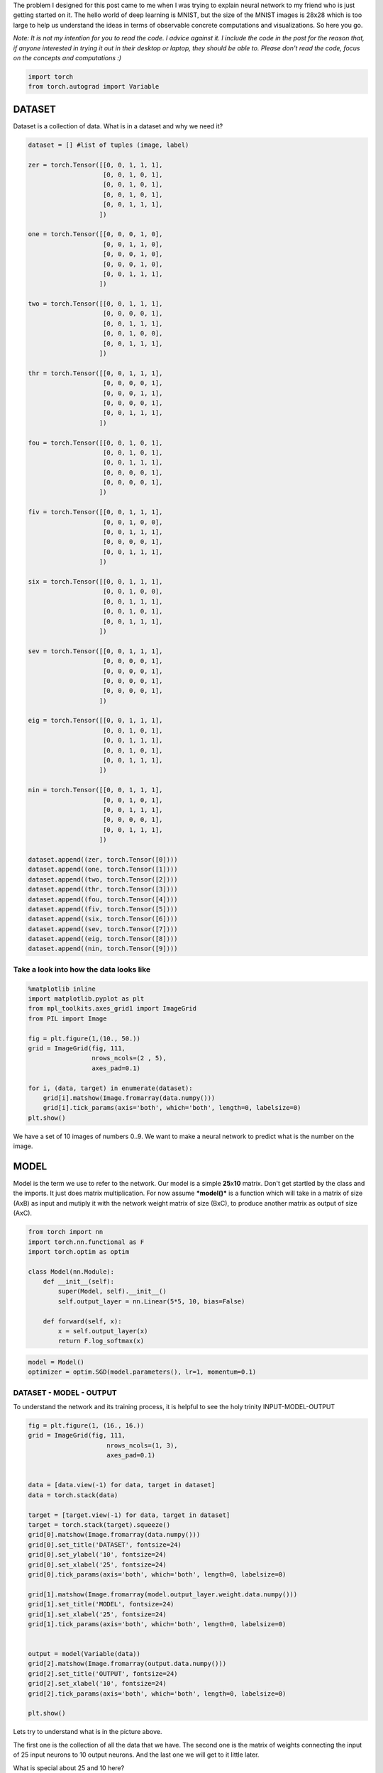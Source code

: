 .. title: VanangamudiMNIST
.. slug: vanangamudimnist
.. date: 2017-04-27 23:00:00 UTC-03:00
.. tags: deep learning, intro, mnist, draft
.. description:
.. category: neural networks
.. section: neural networks

The problem I designed for this post came to me when I was trying to
explain neural network to my friend who is just getting started on it.
The hello world of deep learning is MNIST, but the size of the MNIST
images is 28x28 which is too large to help us understand the ideas in
terms of observable concrete computations and visualizations. So here
you go.

*Note: It is not my intention for you to read the code. I advice against
it. I include the code in the post for the reason that, if anyone
interested in trying it out in their desktop or laptop, they should be
able to. Please don't read the code, focus on the concepts and
computations :)*

.. code:: python3

    import torch
    from torch.autograd import Variable

DATASET
-------

Dataset is a collection of data. What is in a dataset and why we need
it?

.. code:: python3

    dataset = [] #list of tuples (image, label)
    
    zer = torch.Tensor([[0, 0, 1, 1, 1],
                        [0, 0, 1, 0, 1],
                        [0, 0, 1, 0, 1],
                        [0, 0, 1, 0, 1],
                        [0, 0, 1, 1, 1],
                       ])
    
    one = torch.Tensor([[0, 0, 0, 1, 0],
                        [0, 0, 1, 1, 0],
                        [0, 0, 0, 1, 0],
                        [0, 0, 0, 1, 0],
                        [0, 0, 1, 1, 1],
                       ])
    
    two = torch.Tensor([[0, 0, 1, 1, 1],
                        [0, 0, 0, 0, 1],
                        [0, 0, 1, 1, 1],
                        [0, 0, 1, 0, 0],
                        [0, 0, 1, 1, 1],
                       ])
    
    thr = torch.Tensor([[0, 0, 1, 1, 1],
                        [0, 0, 0, 0, 1],
                        [0, 0, 0, 1, 1],
                        [0, 0, 0, 0, 1],
                        [0, 0, 1, 1, 1],
                       ])
    
    fou = torch.Tensor([[0, 0, 1, 0, 1],
                        [0, 0, 1, 0, 1],
                        [0, 0, 1, 1, 1],
                        [0, 0, 0, 0, 1],
                        [0, 0, 0, 0, 1],
                       ])
    
    fiv = torch.Tensor([[0, 0, 1, 1, 1],
                        [0, 0, 1, 0, 0],
                        [0, 0, 1, 1, 1],
                        [0, 0, 0, 0, 1],
                        [0, 0, 1, 1, 1],
                       ])
    
    six = torch.Tensor([[0, 0, 1, 1, 1],
                        [0, 0, 1, 0, 0],
                        [0, 0, 1, 1, 1],
                        [0, 0, 1, 0, 1],
                        [0, 0, 1, 1, 1],
                       ])
    
    sev = torch.Tensor([[0, 0, 1, 1, 1],
                        [0, 0, 0, 0, 1],
                        [0, 0, 0, 0, 1],
                        [0, 0, 0, 0, 1],
                        [0, 0, 0, 0, 1],
                       ])
    
    eig = torch.Tensor([[0, 0, 1, 1, 1],
                        [0, 0, 1, 0, 1],
                        [0, 0, 1, 1, 1],
                        [0, 0, 1, 0, 1],
                        [0, 0, 1, 1, 1],
                       ])
    
    nin = torch.Tensor([[0, 0, 1, 1, 1],
                        [0, 0, 1, 0, 1],
                        [0, 0, 1, 1, 1],
                        [0, 0, 0, 0, 1],
                        [0, 0, 1, 1, 1],
                       ])
    
    dataset.append((zer, torch.Tensor([0])))
    dataset.append((one, torch.Tensor([1])))
    dataset.append((two, torch.Tensor([2])))
    dataset.append((thr, torch.Tensor([3])))
    dataset.append((fou, torch.Tensor([4])))
    dataset.append((fiv, torch.Tensor([5])))
    dataset.append((six, torch.Tensor([6])))
    dataset.append((sev, torch.Tensor([7])))
    dataset.append((eig, torch.Tensor([8])))
    dataset.append((nin, torch.Tensor([9])))
    


Take a look into how the data looks like
~~~~~~~~~~~~~~~~~~~~~~~~~~~~~~~~~~~~~~~~

.. code:: python3

    %matplotlib inline
    import matplotlib.pyplot as plt
    from mpl_toolkits.axes_grid1 import ImageGrid
    from PIL import Image
    
    fig = plt.figure(1,(10., 50.))
    grid = ImageGrid(fig, 111,
                     nrows_ncols=(2 , 5),
                     axes_pad=0.1)
    
    for i, (data, target) in enumerate(dataset):
        grid[i].matshow(Image.fromarray(data.numpy()))
        grid[i].tick_params(axis='both', which='both', length=0, labelsize=0)
    plt.show()



.. image:: /images/vanangamudimnist/output_5_0.png


We have a set of 10 images of numbers 0..9. We want to make a neural
network to predict what is the number on the image.

MODEL
-----

Model is the term we use to refer to the network. Our model is a simple
**25**\ x\ **10** matrix. Don't get startled by the class and the
imports. It just does matrix multiplication. For now assume
***model()*** is a function which will take in a matrix of size (AxB) as
input and mutiply it with the network weight matrix of size (BxC), to
produce another matrix as output of size (AxC).

.. code:: python3

    from torch import nn
    import torch.nn.functional as F
    import torch.optim as optim
    
    class Model(nn.Module):
        def __init__(self):
            super(Model, self).__init__()
            self.output_layer = nn.Linear(5*5, 10, bias=False)
    
        def forward(self, x):
            x = self.output_layer(x)
            return F.log_softmax(x)
        

.. code:: python3

    model = Model()
    optimizer = optim.SGD(model.parameters(), lr=1, momentum=0.1)

DATASET - MODEL - OUTPUT
~~~~~~~~~~~~~~~~~~~~~~~~

To understand the network and its training process, it is helpful to see
the holy trinity INPUT-MODEL-OUTPUT

.. code:: python3

    fig = plt.figure(1, (16., 16.))
    grid = ImageGrid(fig, 111,
                         nrows_ncols=(1, 3),
                         axes_pad=0.1)
    
    
    data = [data.view(-1) for data, target in dataset]
    data = torch.stack(data)
    
    target = [target.view(-1) for data, target in dataset]
    target = torch.stack(target).squeeze()
    grid[0].matshow(Image.fromarray(data.numpy()))
    grid[0].set_title('DATASET', fontsize=24)
    grid[0].set_ylabel('10', fontsize=24)
    grid[0].set_xlabel('25', fontsize=24)
    grid[0].tick_params(axis='both', which='both', length=0, labelsize=0)
    
    grid[1].matshow(Image.fromarray(model.output_layer.weight.data.numpy()))
    grid[1].set_title('MODEL', fontsize=24)
    grid[1].set_xlabel('25', fontsize=24)
    grid[1].tick_params(axis='both', which='both', length=0, labelsize=0)
    
    
    output = model(Variable(data))
    grid[2].matshow(Image.fromarray(output.data.numpy()))
    grid[2].set_title('OUTPUT', fontsize=24)
    grid[2].set_xlabel('10', fontsize=24)
    grid[2].tick_params(axis='both', which='both', length=0, labelsize=0)
    
    plt.show()



.. image:: /images/vanangamudimnist/output_11_0.png


Lets try to understand what is in the picture above.

The first one is the collection of all the data that we have. The second
one is the matrix of weights connecting the input of 25 input neurons to
10 output neurons. And the last one we will get to it little later.

What is special about 25 and 10 here?
                                     

Nothing. Our dataset is a set of images of numbers each having a size of
5x5 ==> 25. And we have how many different numbers a hand? 0,1,2...9 ==>
10 numbers or 10 different classes of output(this will become clear in
the next post)

What is that weird picture on the left, having weird

- zero in the  top-left,
- and three on the bottom-right
- and some messed up fours and eights in the middle.

Let get to it. Look the picture below.

.. code:: python3

    fig = plt.figure(1,(12., 12.))
    grid = ImageGrid(fig, 111,
                     nrows_ncols=(2 , 5),
                     axes_pad=0.1)
    
    for i, (d, t) in enumerate(dataset):
        grid[i].matshow(Image.fromarray(d.numpy()))
        grid[i].tick_params(axis='both', which='both', length=0, labelsize=0)
        
    plt.show()
    
    fig = plt.figure(1, (100., 10.))
    grid = ImageGrid(fig, 111,
                         nrows_ncols=(len(dataset), 1),
                         axes_pad=0.1)
    
    
    data = [data.view(1, -1) for data, target in dataset]
    
    for i, d in enumerate(data):
        grid[i].matshow(Image.fromarray(d.numpy()))
        grid[i].set_ylabel('{}'.format(i), fontsize=36)
        grid[i].tick_params(axis='both', which='both', length=0, labelsize=0)



.. image:: /images/vanangamudimnist/output_13_0.png



.. image:: /images/vanangamudimnist/output_13_1.png


Voila!! We have just arranged the image matrix into a vector. TODO why?

This is important to remember, **a simple neural network looks at the
input and try to figure out which class does this input belong to**

In our case inputs are the images of numbers, and outputs are how
similar are the classes to the input. The output neuron with highest
value is closer(very similar) to the input and the output neuron with
least value is very NOT similar to the input. **The inputs are real
valued - it can take any numerical value but the output is discrete, a
whole number corresponding to index of the neuron with largest numerical
value.** Also note that output of the network does not mean output of
neurons.

For example after training, if we feed the image of number 3, the output
neurons corresponding to 3, 8, 9 and probably 7 will have larger values
and the output neurons corresponding to 1 and 6 will have the least
value. Don't worry if you don't understand why, it will become clearer
as we go on.

How many correct predictions without any training
~~~~~~~~~~~~~~~~~~~~~~~~~~~~~~~~~~~~~~~~~~~~~~~~~

Too much theory, lets get our hands dirty. Let see how many numbers did
our model predicted correctly.

.. code:: python3

    # Remember that output = model(Variable(data))
    pred = output.data.max(1)[1].squeeze()    
    print(pred.size(), target.size())
    correct = pred.eq(target.long()).sum()
    print('correct: {}/{}'.format(correct, len(dataset)))


.. parsed-literal::

    torch.Size([10]) torch.Size([10])
    correct: 1/10


(N)ONE out of TEN
~~~~~~~~~~~~~~~~~

That is right it predicted none out of ten. We feeded our network with
all of our data and asked it to figure what is the number that is in the
image. Remember what we learned earlier about output neurons. The neural
network tell us which number is present in the image by lighting up that
corresponding neuron. Lets say if gave 6, the network will light up the
6th neuron will be the brightest, i.e the 6th neurons value will be the
highest compared to all other neurons.

But our network above lit up wrong bulbs, for all the output. None out
of ten. But why? Isn't neural network are supposed to smarter? Well yes
and no. That is the difference between traditional image processing
algorithms and neural networks.

Wait, let me tell you a story, that I heard. During the second world
war, there were skilled flight spotter. Their job was to spot and report
if any air craft was approaching. As the war got intense, there was need
for more spotters and there were lot of volunteers even from schools and
colleges but there was very little time to train them. So the skilled
spotters, listed out a set of things to look for in the enemy flights
and asked the new volunteers to memorize them as part of the training.
But the volunteers never got good at spotting. Ooosh, we will continue
the story later, lets get back to the point.

In classical image processing systems, we humans think, think and think
and think a lot more and come up a set of rules or instructions, just
like those skilled spotters. We give those instructions to the system,
to make it understand how to process the images to extract
information(called features - things to look for in the enemy flight)
from them, and then use that information to make further decisions, such
predicting what number is in the image. We feed that system with
knowledge first before asking it to do anything for us.

But did we feed any knowledge to network? We just told it the input size
is 25 and output size is 10. How can you expect someone to guess what is
in your hand, by just telling them its size. That is rude of you. Shame
on you. Okay okay. How do we make the system more knowledgable about the
input? Training. The holy grail of deep learning.

What is training?
~~~~~~~~~~~~~~~~~

We know that the knowledge of the neural network is in the weights of
the connections - represented as matrix above. We also know that by
multiplying this matrix by an input image vector we will get an output
which is a set of scores that describes, how similar the input is to the
output neurons.

Imagine giving random values to the weights and feed the network with
our data and see whether it predicts all our numbers correctly. If it
did, fine and dandy, but if not give random values to the weights again
and repeat the process until our network predicts all the numbers
correctly. That is training in most simple form.

But think about how long will it take to find such random magical values
for every weight in the network to make it work as expected. We don't
know that for sure. right? You wanna continue the story. don't you?
Alright.

The skilled people tried as much as they can to identify the
distinguishing features of the home and enemy air crafts and tried to
make the volunteers understand them. It never worked. Then they changes
the strategy. They put them on the job and made them learn themselves.
i.e every skilled spotter will have ten volunteers and whenever an
aircraft is seen, the volunteers will shout the kind of the plane, say
'german'. Then the skilled one, will reveal the correct answer. This
technique was extrememly sucessful, a spotter sent in an emergency
message not only identifying it as a German aircraft, but also the
correct make and
model..\ `more <http://www.colebrookhistoricalsociety.org/PDF%20Images/Air%20Spotters%20of%20WWII.pdf>`__

Hey, why don't we try the same with our network? Lets feed the images
into it and shout the answer into its tiny little output neurons so that
it can update its weights by itself. Now I know you're asking how can we
expect, a dumb network which cannot even predict a number in an image to
train itself? Well that is where it gets interesting. We can't.
Backpropgation to the rescue. It is the algorithm to update the weights
of the network on our behalf.

It looks at how difference between output of network and desired output,
changes with respect to the weights, and then it modifies the weights
based on it. [2]

So now you understand why it predicted none out of ten correctly.

.. code:: python3

    import sys
    def test_and_print(model, dataset, title='', plot=True):
          
        data = [data.view(-1) for data, target in dataset]
        data = torch.stack(data).squeeze()
    
        target = [target.view(-1) for data, target in dataset]
        target = torch.stack(target).squeeze()
        output = model(Variable(data))
            
        loss = F.nll_loss(output, Variable(target.long()))
        
        dataset_img = Image.fromarray(data.numpy())
        model_img   = Image.fromarray(model.output_layer.weight.data.numpy())
        output_img  = Image.fromarray(output.data.numpy())
        
        pred = output.data.max(1)[1] 
        correct = pred.eq(target.long()).sum()
    
        print('correct: {}/{}, loss:{}'.format(correct, len(dataset), loss.data[0]))
        sys.stdout.flush()
    
        if plot:
            fig = plt.figure(1,(16., 16.))
            grid = ImageGrid(fig, 111,
                             nrows_ncols=(1 , 3),
                             axes_pad=0.1)
    
            grid[0].matshow(dataset_img)
            grid[0].set_title('DATASET', fontsize=24)
            grid[0].tick_params(axis='both', which='both', length=0, labelsize=0)
            grid[0].set_ylabel('10', fontsize=24)
            grid[0].set_xlabel('25', fontsize=24)
    
            grid[1].matshow(model_img)
            grid[1].set_title('MODEL', fontsize=24)
            grid[1].tick_params(axis='both', which='both', length=0, labelsize=0)
            grid[1].set_xlabel('25', fontsize=24)
            
            grid[2].matshow(output_img)
            grid[2].set_title('OUTPUT', fontsize=24)
            grid[2].tick_params(axis='both', which='both', length=0, labelsize=0)
            grid[2].set_xlabel('10', fontsize=24)
            
            plt.show()    
            
            
        return dataset_img, model_img, output_img 

Lets take a closer look at DATASET - MODEL - OUTPUT
~~~~~~~~~~~~~~~~~~~~~~~~~~~~~~~~~~~~~~~~~~~~~~~~~~~

and understand what those colors mean.[1]

.. code:: python3

    import numpy
    fig = plt.figure(1, (80., 80.))
    grid = ImageGrid(fig, 111,
                         nrows_ncols=(1, 3),
                         axes_pad=0.5)
    
    
    data = [data.view(-1) for data, target in dataset]
    data = torch.stack(data)
    
    target = [target.view(-1) for data, target in dataset]
    target = torch.stack(target)
    
    grid[0].matshow(Image.fromarray(data.numpy()))
    grid[0].set_title('DATASET', fontsize=144)
    grid[0].tick_params(axis='both', which='both', length=0, labelsize=0)
    grid[0].set_ylabel('10', fontsize=144)
    grid[0].set_xlabel('25', fontsize=144)
    for (x,y), val in numpy.ndenumerate(data.numpy()):
         grid[0].text(y, x, '{:d}'.format(int(val)), ha='center', va='center', fontsize=24,
                bbox=dict(boxstyle='round', facecolor='white', edgecolor='white'))
    
            
    grid[1].matshow(Image.fromarray(model.output_layer.weight.data.numpy()))
    grid[1].set_title('MODEL', fontsize=144)
    grid[1].tick_params(axis='both', which='both', length=0, labelsize=0)
    grid[1].set_xlabel('25', fontsize=144)
    for (x,y), val in numpy.ndenumerate(model.output_layer.weight.data.numpy()):
         grid[1].text(y, x, '{:0.04f}'.format(val), ha='center', va='center',fontsize=16,
                bbox=dict(boxstyle='round', facecolor='white', edgecolor='white'))
    
    output = model(Variable(data))
    grid[2].matshow(Image.fromarray(output.data.numpy()))
    grid[2].set_title('OUTPUT', fontsize=144)
    grid[2].tick_params(axis='both', which='both', length=0, labelsize=0)
    grid[2].set_xlabel('10', fontsize=144)
    
    for (x,y), val in numpy.ndenumerate(output.data.numpy()):
         grid[2].text(y, x, '{:0.04f}'.format(val), ha='center', va='center',fontsize=16,
                bbox=dict(boxstyle='round', facecolor='white', edgecolor='white'))
    
    
    plt.show()



.. image:: /images/vanangamudimnist/output_20_0.png


If you zoom in the picture you will see numbers corresponding to the
colors - violet means the lowest value, and yellow is the highest
values. i.e violet does not mean 0 and yellow does not mean 1 as you
might think from the dataset image.

WHAT DOES EACH ROW MEAN?
~~~~~~~~~~~~~~~~~~~~~~~~

DATASET
~~~~~~~

numbers, each row is a number. first one is 0 second one is 1 and so on.

MODEL
~~~~~
weights corresponding to pixels in the image for a number.
first row is for 0 and last one is for 9.

OUTPUT
~~~~~~
scores of similarity. how similar the input image to all output
numbers. First row contains scores of 0, how similar it is to all other
numbers first square in the first row is how simlilar 0 is to 0, second
square similar it is to 1. Now the scores are not only incorrect but
stupid. This will become better and clear as we train the network. Lets
take look at the DATASET-MODEL-OUTPUT trinity once again before training

Take look at the following. It shows a single row from the output image.
Go on pick the darkest square in the output above. Which row has the
darkeset one?, it seems like the row corresponding to number 4, i.e
*data[4]* the least value from that row is **-3.0710**

.. code:: python3

    print(model(Variable(data[4].view(1, -1))))


.. parsed-literal::

    Variable containing:
    -2.2242 -2.0100 -2.4086 -2.2264 -2.3357 -1.9604 -2.5856 -3.0710 -2.0782 -2.5825
    [torch.FloatTensor of size 1x10]
    

Similarly the brightest yellow is in the row corresonding to number 1
whose value is **-1.9198** you can see below. The reason I am stressing
about this fact is, this is will influence how we interpret the
following images.

.. code:: python3

    print(model(Variable(data[1].view(1, -1))))


.. parsed-literal::

    Variable containing:
    -2.9334 -2.5239 -1.9198 -2.3306 -2.3984 -2.1636 -2.2579 -2.3235 -2.1503 -2.3224
    [torch.FloatTensor of size 1x10]
    


.. code:: python3

    import numpy
    def plot_with_values(model, dataset, title=''):
        fig = plt.figure(1, (80., 80.))
        grid = ImageGrid(fig, 111,
                             nrows_ncols=(1, 3),
                             axes_pad=0.5)
    
    
        data = [data.view(-1) for data, target in dataset]
        data = torch.stack(data)
    
        target = [target.view(-1) for data, target in dataset]
        target = torch.stack(target)
    
        plot_data = [data, model.output_layer.weight.data, model(Variable(data)).data]
        for i, tobeplotted in enumerate(plot_data):
            grid[i].matshow(Image.fromarray(tobeplotted.numpy()))
            grid[i].tick_params(axis='both', which='both', length=0, labelsize=0)
            for (x,y), val in numpy.ndenumerate(tobeplotted.numpy()):
                if i == 0: spec = '{:d}';  val = int(val)
                else: spec = '{:0.2f}'
                grid[i].text(y, x, spec.format(val), ha='center', va='center', fontsize=16,
                    bbox=dict(boxstyle='round', facecolor='white', edgecolor='white'))
            
        grid[0].set_title('DATASET', fontsize=144)
        grid[0].set_ylabel('10', fontsize=144)
        grid[0].set_xlabel('25', fontsize=144)
    
        grid[1].set_title('MODEL', fontsize=144)
        grid[1].set_xlabel('25', fontsize=144)
    
        grid[2].set_title('OUTPUT', fontsize=144)
        grid[2].set_xlabel('25', fontsize=144)
    
        plt.show()



Before Training
~~~~~~~~~~~~~~~

.. code:: python3

    test_and_print(model, dataset, 'sama')
    plot_with_values(model, dataset)


.. parsed-literal::

    correct: 1/10, loss:2.4236292839050293



.. image:: /images/vanangamudimnist/output_28_1.png



.. image:: /images/vanangamudimnist/output_28_2.png


Training
--------

Train for a single epoch
~~~~~~~~~~~~~~~~~~~~~~~~

Training for a single epoch means run over all the ten images we have
now.

.. code:: python3

    def train(model, optim, dataset):
        model.train()
        avg_loss = 0
        for i, (data, target) in enumerate(dataset):
            data = data.view(1, -1)
            data, target = Variable(data), Variable(target.long())
            optimizer.zero_grad()
            output = model(data)
    
            loss = F.nll_loss(output, target)
            loss.backward()
            optimizer.step()
            avg_loss += loss.data[0]
            
        return avg_loss/len(dataset)

Train the model once and see how it works
~~~~~~~~~~~~~~~~~~~~~~~~~~~~~~~~~~~~~~~~~

.. code:: python3

    train(model, optimizer, dataset)




.. parsed-literal::

    7.596218156814575



.. code:: python3

    test_and_print(model, dataset)
    plot_with_values(model, dataset)


.. parsed-literal::

    correct: 2/10, loss:5.988691329956055



.. image:: /images/vanangamudimnist/output_34_1.png



.. image:: /images/vanangamudimnist/output_34_2.png


train once again
~~~~~~~~~~~~~~~~

.. code:: python3

    train(model, optimizer, dataset)




.. parsed-literal::

    6.19214208945632



.. code:: python3

    test_and_print(model, dataset)
    plot_with_values(model, dataset)


.. parsed-literal::

    correct: 2/10, loss:5.175973892211914



.. image:: /images/vanangamudimnist/output_37_1.png



.. image:: /images/vanangamudimnist/output_37_2.png


As you can see the diagonal of the output matrix is getting brighter and
brighter.

That is what we want right? For each number, say for number 0. the first
square in first row should be the brightest one. 1. the second square in
second row should be the brightest one 2. the third square in third row
should be the brightest one and so on.

Lets see the numbers directly.

Train over multiple epochs
~~~~~~~~~~~~~~~~~~~~~~~~~~

means run over the all the samples multiple times.

.. code:: python3

    def train_epochs(epochs, model, optim, dataset, print_every=10):
        snaps = []
        for epoch in range(epochs+1):
            avg_loss = train(model, optim, dataset)
            if not epoch % print_every:
                print('\n\n========================================================')
                print('epoch: {}, loss:{}'.format(epoch, avg_loss/len(dataset)/10))
                snaps.append(test_and_print(model, dataset, 'epoch:{}'.format(epoch)))
                
        return snaps

.. code:: python3

    model = Model()
    optimizer = optim.SGD(model.parameters(), lr=0.1, momentum=0.1)

Lets train for 100 epochs and see how the model evolves. We see that in
the output image, the diagonal get brigher and brighter and some other
pixels getting darker and darker. It appears to be smoothing over time.
Also see that after just 10 epochs the network predicts 9/10 correctly
and then after 20 epochs it mastered the task, predicting 10/10 all the
time. But we already know that is what we want and we know why. Lets
focus on the model now, because that is where the secret lies.

.. code:: python3

    snaps = train_epochs(20, model, optimizer, dataset, print_every=2)


.. parsed-literal::

    
    
    ========================================================
    epoch: 0, loss:0.027155441761016846
    correct: 3/10, loss:2.128438949584961



.. image:: /images/vanangamudimnist/output_43_1.png


.. parsed-literal::

    
    
    ========================================================
    epoch: 2, loss:0.023229331612586973
    correct: 5/10, loss:1.8037703037261963



.. image:: /images/vanangamudimnist/output_43_3.png


.. parsed-literal::

    
    
    ========================================================
    epoch: 4, loss:0.01998117029666901
    correct: 6/10, loss:1.533529281616211



.. image:: /images/vanangamudimnist/output_43_5.png


.. parsed-literal::

    
    
    ========================================================
    epoch: 6, loss:0.01730852520465851
    correct: 8/10, loss:1.3195956945419312



.. image:: /images/vanangamudimnist/output_43_7.png


.. parsed-literal::

    
    
    ========================================================
    epoch: 8, loss:0.015147660285234451
    correct: 9/10, loss:1.150416612625122



.. image:: /images/vanangamudimnist/output_43_9.png


.. parsed-literal::

    
    
    ========================================================
    epoch: 10, loss:0.013388317018747329
    correct: 9/10, loss:1.0151952505111694



.. image:: /images/vanangamudimnist/output_43_11.png


.. parsed-literal::

    
    
    ========================================================
    epoch: 12, loss:0.011944577842950822
    correct: 10/10, loss:0.9058278799057007



.. image:: /images/vanangamudimnist/output_43_13.png


.. parsed-literal::

    
    
    ========================================================
    epoch: 14, loss:0.010749261453747749
    correct: 10/10, loss:0.8161996006965637



.. image:: /images/vanangamudimnist/output_43_15.png


.. parsed-literal::

    
    
    ========================================================
    epoch: 16, loss:0.009749157413840293
    correct: 10/10, loss:0.7417219281196594



.. image:: /images/vanangamudimnist/output_43_17.png


.. parsed-literal::

    
    
    ========================================================
    epoch: 18, loss:0.008902774766087532
    correct: 10/10, loss:0.6789848208427429



.. image:: /images/vanangamudimnist/output_43_19.png


.. parsed-literal::

    
    
    ========================================================
    epoch: 20, loss:0.008178293675184248
    correct: 10/10, loss:0.6254634857177734



.. image:: /images/vanangamudimnist/output_43_21.png


Lets put all those picture above into a single one to get a big picture

.. code:: python3

    fig = plt.figure(1, (16., 16.))
    grid = ImageGrid(fig, 111,
                         nrows_ncols=(len(snaps) , 3),
                         axes_pad=0.1)
    
    for i, snap in enumerate(snaps):
        for j, image in enumerate(snap):
            grid[i * 3 + j].matshow(image)
            grid[i * 3 + j].tick_params(axis='both', which='both', length=0, labelsize=0)
    
            
    grid[i * 3 + 0].set_xlabel('DATASET', fontsize=24)
    grid[i * 3 + 1].set_xlabel('MODEL', fontsize=24)
    grid[i * 3 + 2].set_xlabel('OUTPUT', fontsize=24)
            
    plt.show()



.. image:: /images/vanangamudimnist/output_45_0.png


The following animation show the state of the model over 50 epochs.

.. figure:: /images/vanangamudimnist/VanangamudiMNIST_training_animation.gif
   :alt: Animated view

   Animation

Lets train it for few thousand epochs so the network get more clear
picture of the data before diving into the model :)

.. code:: python3

    snaps = train_epochs(100000, model, optimizer, dataset, print_every=20000)


.. parsed-literal::

    
    
    ========================================================
    epoch: 0, loss:0.007853959694504737
    correct: 10/10, loss:0.60155189037323



.. image:: /images/vanangamudimnist/output_49_1.png


.. parsed-literal::

    
    
    ========================================================
    epoch: 20000, loss:7.162017085647676e-06
    correct: 10/10, loss:0.0007155142375268042



.. image:: /images/vanangamudimnist/output_49_3.png


.. parsed-literal::

    
    
    ========================================================
    epoch: 40000, loss:3.5982332410640085e-06
    correct: 10/10, loss:0.0003596492169890553



.. image:: /images/vanangamudimnist/output_49_5.png


.. parsed-literal::

    
    
    ========================================================
    epoch: 60000, loss:2.403507118287962e-06
    correct: 10/10, loss:0.00024027279869187623



.. image:: /images/vanangamudimnist/output_49_7.png


.. parsed-literal::

    
    
    ========================================================
    epoch: 80000, loss:1.8094693423336138e-06
    correct: 10/10, loss:0.00018090286175720394



.. image:: /images/vanangamudimnist/output_49_9.png


.. parsed-literal::

    
    
    ========================================================
    epoch: 100000, loss:1.4504563605441945e-06
    correct: 10/10, loss:0.0001450170821044594



.. image:: /images/vanangamudimnist/output_49_11.png


.. code:: python3

    test_and_print(model, dataset)
    plot_with_values(model, dataset)


.. parsed-literal::

    correct: 10/10, loss:0.0001450170821044594



.. image:: /images/vanangamudimnist/output_50_1.png



.. image:: /images/vanangamudimnist/output_50_2.png


.. code:: python3

    _model = model.output_layer.weight.data.numpy()
    plt.figure(1, (25, 10))
    plt.matshow(_model, vmin=-10, vmax = 10)
    plt.tick_params(axis=u'both', which=u'both',length=0, labelsize=0)
    plt.show()
    
    fig = plt.figure(1,(10., 10.))
    grid = ImageGrid(fig, 111,
                     nrows_ncols=(2 , 5),
                     axes_pad=0.1)
    
    for i, (data, target) in enumerate(dataset):
        grid[i].matshow(Image.fromarray(data.numpy()))
        grid[i].tick_params(axis=u'both', which=u'both',length=0, labelsize=0)
        #grid[i].locator_params(axis=u'both', tight=None)
    
    plt.show()




.. parsed-literal::

    <matplotlib.figure.Figure at 0x7f61c7b2e470>



.. image:: /images/vanangamudimnist/output_51_1.png



.. image:: /images/vanangamudimnist/output_51_2.png


Dive into the model
-------------------

At first look, the bright differentiating spots belongs to 5, 6 and 8, 9
pairs.

-  Take 8 and 9, the last two rows, the squares at index 17 are clearly
   at extremes. To understand why look at the 17th pixel in images of 8
   and 9. That is the only pixel distinguishing 8 and 9.
-  Take 5 and 6, the same 17th pixel makes all the difference.

Now you may ask why the rows in model matrix corresponding to 8 and 9
are almost same but NOT exactly same except for that one single pixel. I
will let you ponder over that point for a while.

Lets reshape the model into the shape of the data. The first rows
becomes the first image and second row becomes the second one...

.. code:: python3

    plt.figure(1, (25, 10))
    plt.matshow(_model, vmin=-10, vmax = 10)
    plt.tick_params(axis=u'both', which=u'both',length=0, labelsize=0)
    plt.show()
    
    fig = plt.figure(1,(10., 10.))
    grid = ImageGrid(fig, 111,
                     nrows_ncols=(2 , 5),
                     axes_pad=0.1)
    
    
    for i, data in enumerate(_model):
        grid[i].matshow(Image.fromarray(data.reshape(5,5)), vmin=-10, vmax = 10)
        grid[i].tick_params(axis=u'both', which=u'both',length=0, labelsize=0)
        #grid[i].locator_params(axis=u'both', tight=None)
    
    plt.show()



.. parsed-literal::

    <matplotlib.figure.Figure at 0x7f61959188d0>



.. image:: /images/vanangamudimnist/output_53_1.png



.. image:: /images/vanangamudimnist/output_53_2.png


I don't know about you, but now I am gonna admire that picture above and
wonder how beautiful neural networks are. Thank you and, ### Thanks to

- `Suriyadeepan <http://suriyadeepan.github.io/>`__ for reviewing the article

1. `Show values in the matplot grid by
   matshow <https://stackoverflow.com/questions/20998083/show-the-values-in-the-grid-using-matplotlib>`__
2. `How the Backpropogation works by Michael
   Nielson <http://neuralnetworksanddeeplearning.com/chap2.html>`__
3. `Controlling the Range of a Color Matrix Plot in
   Matplotlib <https://stackoverflow.com/questions/19698945/controlling-the-range-of-a-color-matrix-plot-in-matplotlib>`__

